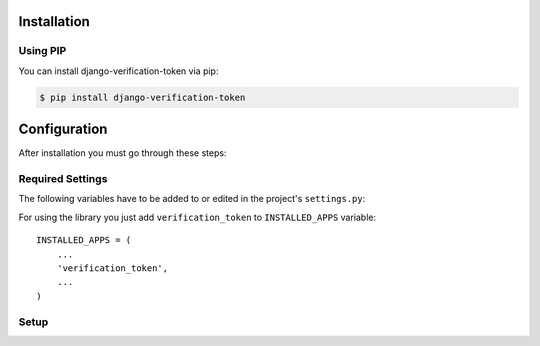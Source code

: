 .. _installation:

Installation
============

Using PIP
---------

You can install django-verification-token via pip:

.. code-block:: console

    $ pip install django-verification-token


Configuration
=============

After installation you must go through these steps:

Required Settings
-----------------

The following variables have to be added to or edited in the project's ``settings.py``:

For using the library you just add ``verification_token`` to ``INSTALLED_APPS`` variable::

    INSTALLED_APPS = (
        ...
        'verification_token',
        ...
    )

Setup
-----

.. attribute:: VERIFICATION_TOKEN_MAX_RANDOM_KEY_ITERATIONS

  Verification token key is generated as random string. Because space of random strings is limited there can be collisions. Setting sets number of attempts to generate unique string. Default value is ``100``.

.. attribute:: VERIFICATION_TOKEN_DEFAULT_KEY_GENERATOR

  Default token generator function. You can use path to the function in string format or function itself. Default value is ``'verification_token.generators.random_string_generator'``.


.. attribute:: VERIFICATION_TOKEN_DEFAULT_KEY_LENGTH

  Verification token key length used by ``'verification_token.generators.random_string_generator'``. Maximal value is ``100``. Default value is ``20``.


.. attribute:: VERIFICATION_TOKEN_DEFAULT_KEY_CHARS

  Allowed characters used for token key generation with ``'verification_token.generators.random_string_generator'``. Default value is ``string.ascii_uppercase + string.digits``.


.. attribute:: VERIFICATION_TOKEN_DEFAULT_EXPIRATION

  Default token expiration time in minutes. Default value is ``24 * 60`` (one day).

